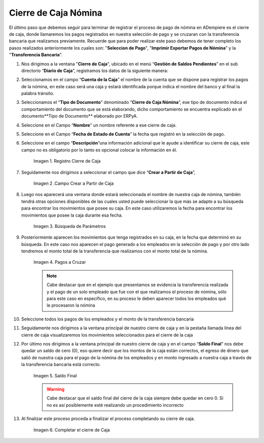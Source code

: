 .. |Cierre de Caja| image:: resources/cierredecaja1.png
.. |Campo crear a partir de caja| image:: resources/cierredecaja2.png
.. |Búsqueda de Parámetros| image:: resources/filtrocierredecaja.png
.. |Selección de Pagos| image:: resources/lineacierredecaja.png
.. |Saldo Final| image:: resources/saldofinalcierre.png
.. |Completar el Cierre de Caja| image:: resources/Completarcierre.png

.. _documento/cierre-de-caja-nómina:

**Cierre de Caja Nómina**
==========================

El último paso que debemos seguir para terminar de registrar el proceso de pago de nómina en ADempiere es el cierre de caja, donde llamaremos los pagos registrados en nuestra selección de pago y se cruzaran con la transferencia bancaria que realizamos previamente. Recuerde que para poder realizar este paso debemos de tener completo los pasos realizados anteriormente los cuales son: "**Seleccion de Pago**", "**Imprimir Exportar Pagos de Nómina**" y la "**Transferencia Bancaria**".

#. Nos dirigimos a la ventana "**Cierre de Caja**", ubicado en el menú “**Gestión de Saldos Pendientes**”  en el sub directorio “**Diario de Caja**”, registramos los datos de la siguiente manera:

#. Seleccionamos en el campo “**Cuenta de la Caja**” el nombre de la cuenta que se dispone para registrar los pagos de  la nómina, en este caso será una caja y estará identificada porque indica el nombre del banco y al final la palabra tránsito.

#. Seleccionamos el “**Tipo de Documento**” denominado “**Cierre de Caja Nómina**”, ese tipo de documento indica el comportamiento del documento que se está elaborando, dicho comportamiento se encuentra explicado en el documento**Tipo de Documento** elaborado por ERPyA. 

#. Seleccione en el Campo “**Nombre**” un nombre referente a ese cierre de caja.

#. Seleccione en el Campo “**Fecha de Estado de Cuenta**” la fecha que registró en la selección de pago.

#. Seleccione en el campo “**Descripción**”una información adicional que le ayude a identificar su cierre de caja, este campo no es obligatorio por lo tanto es opcional colocar la información en él.

    |Cierre de Caja|

    Imagen 1. Registro Cierre de Caja

#. Seguidamente nos dirigimos a seleccionar el campo que dice “**Crear a Partir de Caja**”, 

    |Campo Crear a Partir de Caja|

    Imagen 2 .Campo Crear a Partir de Caja

#. Luego nos aparecerá una ventana donde estará seleccionada el nombre de nuestra caja de nómina, también tendrá otras opciones disponibles de las cuales usted puede seleccionar la que más se adapte a su búsqueda para encontrar los movimientos que posee su caja. En este caso utilizaremos la fecha para encontrar los movimientos que posee la caja durante esa fecha.

    |Búsqueda de Parámetros|

    Imagen 3. Búsqueda de Parámetros


#. Posteriormente aparecen los movimientos que tenga registrados en su caja, en la fecha que determinó en su búsqueda. En este caso nos aparecen el pago generado a los empleados en la selección de pago y por otro lado tendremos el monto total de la transferencia que realizamos con el monto total de la nómina.

    |Selección de Pagos|

    Imagen 4. Pagos a Cruzar

    .. note:: 

        Cabe destacar que en el ejemplo que presentamos se evidencia la transferencia realizada y el pago de un solo empleado que fue con el que realizamos el proceso de nómina, sólo para este caso en específico, en su proceso le deben aparecer todos los empleados qué le procesaron la nómina

#. Seleccione todos los pagos de los empleados y el monto de la transferencia bancaria

#. Seguidamente nos dirigimos a la ventana principal de nuestro cierre de caja y en la pestaña llamada línea del cierre de caja visualizaremos los movimientos seleccionados para el cierre de la caja

#. Por último nos dirigimos a la ventana principal de nuestro cierre de caja y en el campo “**Saldo Final**” nos debe quedar un saldo de cero (0), eso quiere decir que los montos de la caja están correctos, el egreso de dinero que salió de nuestra caja para el pago de la nómina de los empleados y en monto ingresado a nuestra caja a través de la transferencia bancaria está correcto.

    |Saldo Final|

    Imagen 5. Saldo Final

    .. warning::

        Cabe destacar que el saldo final del cierre de la caja siempre debe quedar en cero 0. Sí no es así posiblemente esté realizando un procedimiento incorrecto

#. Al finalizar este proceso proceda a finalizar el proceso completando su cierre de caja. 

    |Completar el cierre de Caja|

    Imagen 6. Completar el cierre de Caja
